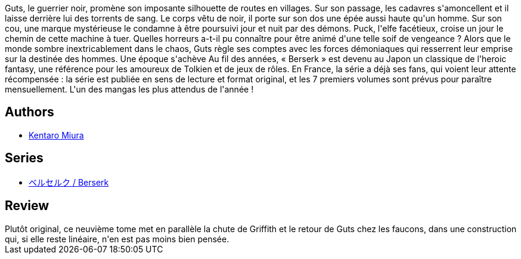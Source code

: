:jbake-type: post
:jbake-status: published
:jbake-title: Berserk, tome 09
:jbake-tags:  amour, combat, fantasy, mort, rayon-emprunt, sexe,_année_2012,_mois_oct.,_note_4,rayon-bd,read
:jbake-date: 2012-10-21
:jbake-depth: ../../
:jbake-uri: goodreads/books/9782723450997.adoc
:jbake-bigImage: https://i.gr-assets.com/images/S/compressed.photo.goodreads.com/books/1350406395l/16090691._SX98_.jpg
:jbake-smallImage: https://i.gr-assets.com/images/S/compressed.photo.goodreads.com/books/1350406395l/16090691._SX50_.jpg
:jbake-source: https://www.goodreads.com/book/show/16090691
:jbake-style: goodreads goodreads-book

++++
<div class="book-description">
Guts, le guerrier noir, promène son imposante silhouette de routes en villages. Sur son passage, les cadavres s'amoncellent et il laisse derrière lui des torrents de sang. Le corps vêtu de noir, il porte sur son dos une épée aussi haute qu'un homme. Sur son cou, une marque mystérieuse le condamne à être poursuivi jour et nuit par des démons. Puck, l'elfe facétieux, croise un jour le chemin de cette machine à tuer. Quelles horreurs a-t-il pu connaître pour être animé d'une telle soif de vengeance ? Alors que le monde sombre inextricablement dans le chaos, Guts règle ses comptes avec les forces démoniaques qui resserrent leur emprise sur la destinée des hommes. Une époque s'achève Au fil des années, « Berserk » est devenu au Japon un classique de l'heroic fantasy, une référence pour les amoureux de Tolkien et de jeux de rôles. En France, la série a déjà ses fans, qui voient leur attente récompensée : la série est publiée en sens de lecture et format original, et les 7 premiers volumes sont prévus pour paraître mensuellement. L'un des mangas les plus attendus de l'année !
</div>
++++


## Authors
* link:../authors/145435.html[Kentaro Miura]

## Series
* link:../series/___Berserk.html[ベルセルク / Berserk]

## Review

++++
Plutôt original, ce neuvième tome met en parallèle la chute de Griffith et le retour de Guts chez les faucons, dans une construction qui, si elle reste linéaire, n'en est pas moins bien pensée.
++++